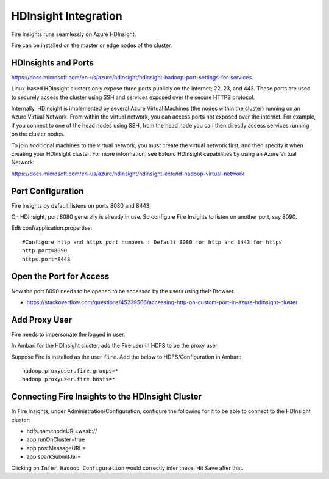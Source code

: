 HDInsight Integration
==========================

Fire Insights runs seamlessly on Azure HDInsight.

Fire can be installed on the master or edge nodes of the cluster.

HDInsights and Ports
--------------------

https://docs.microsoft.com/en-us/azure/hdinsight/hdinsight-hadoop-port-settings-for-services

Linux-based HDInsight clusters only expose three ports publicly on the internet; 22, 23, and 443. These ports are used to securely access the cluster using SSH and services exposed over the secure HTTPS protocol.

Internally, HDInsight is implemented by several Azure Virtual Machines (the nodes within the cluster) running on an Azure Virtual Network. From within the virtual network, you can access ports not exposed over the internet. For example, if you connect to one of the head nodes using SSH, from the head node you can then directly access services running on the cluster nodes.

To join additional machines to the virtual network, you must create the virtual network first, and then specify it when creating your HDInsight cluster. For more information, see Extend HDInsight capabilities by using an Azure Virtual Network:

https://docs.microsoft.com/en-us/azure/hdinsight/hdinsight-extend-hadoop-virtual-network


Port Configuration
------------------

Fire Insights by default listens on ports 8080 and 8443.

On HDInsight, port 8080 generally is already in use. So configure Fire Insights to listen on another port, say 8090.

Edit conf/application.properties::

    #Configure http and https port numbers : Default 8080 for http and 8443 for https
    http.port=8090
    https.port=8443
    
    
Open the Port for Access
------------------------

Now the port 8090 needs to be opened to be accessed by the users using their Browser.

- https://stackoverflow.com/questions/45239566/accessing-http-on-custom-port-in-azure-hdinsight-cluster


Add Proxy User
--------------

Fire needs to impersonate the logged in user.

In Ambari for the HDInsight cluster, add the Fire user in HDFS to be the proxy user.

Suppose Fire is installed as the user ``fire``. Add the below to HDFS/Configuration in Ambari::

    hadoop.proxyuser.fire.groups=*
    hadoop.proxyuser.fire.hosts=*


Connecting Fire Insights to the HDInsight Cluster
----------------------------

In Fire Insights, under Administration/Configuration, configure the following for it to be able to connect to the HDInsight cluster:

* hdfs.namenodeURI=wasb://
* app.runOnCluster=true
* app.postMessageURL=
* app.sparkSubmitJar=

Clicking on ``Infer Hadoop Configuration`` would correctly infer these. Hit ``Save`` after that.



